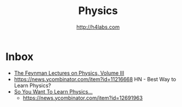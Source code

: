 #+STARTUP: showall
#+TITLE: Physics
#+AUTHOR: http://h4labs.com
#+EMAIL: melling@h4labs.com

* Inbox

+ [[http://www.feynmanlectures.caltech.edu/III_toc.html][The Feynman Lectures on Physics, Volume III]]
+ https://news.ycombinator.com/item?id=11216668 HN - Best Way to Learn Physics?
+ [[http://www.susanjfowler.com/blog/2016/8/13/so-you-want-to-learn-physics][So You Want To Learn Physics...]]
 - https://news.ycombinator.com/item?id=12691963
